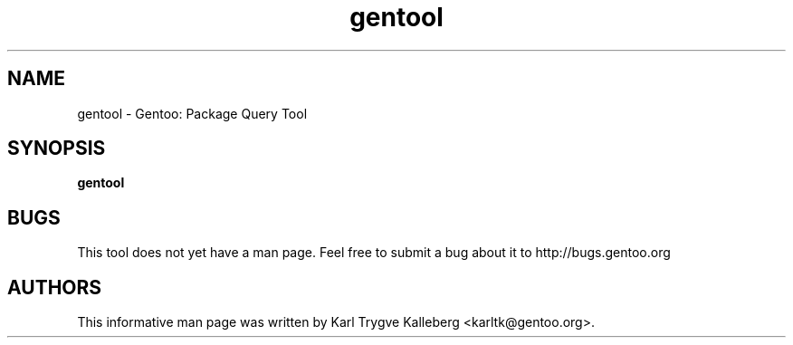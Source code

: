 .TH gentool "1" "Nov 2003" "gentoolkit"
.SH NAME
gentool \- Gentoo: Package Query Tool
.SH SYNOPSIS
.B gentool
.SH BUGS
This tool does not yet have a man page. Feel free to submit a bug about it to
http://bugs.gentoo.org
.SH AUTHORS
This informative man page was written by Karl Trygve Kalleberg 
<karltk@gentoo.org>.

